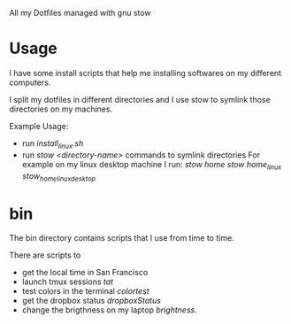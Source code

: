 All my Dotfiles managed with gnu stow

* Usage

  I have some install scripts that help me installing softwares on my
  different computers.

  I split my dotfiles in different directories and I use stow to
  symlink those directories on my machines.

  Example Usage:

  - run /install_linux.sh/
  - run /stow <directory-name>/ commands to symlink directories
    For example on my linux desktop machine I run:
    /stow home/
    /stow home_linux/
    /stow_home_linux_desktop/


* bin

  The bin directory contains scripts that I use from time to time.

  There are scripts to
  - get the local time in San Francisco
  - launch tmux sessions /tat/
  - test colors in the terminal /colortest/
  - get the dropbox status /dropboxStatus/
  - change the brigthness on my laptop /brightness/.
